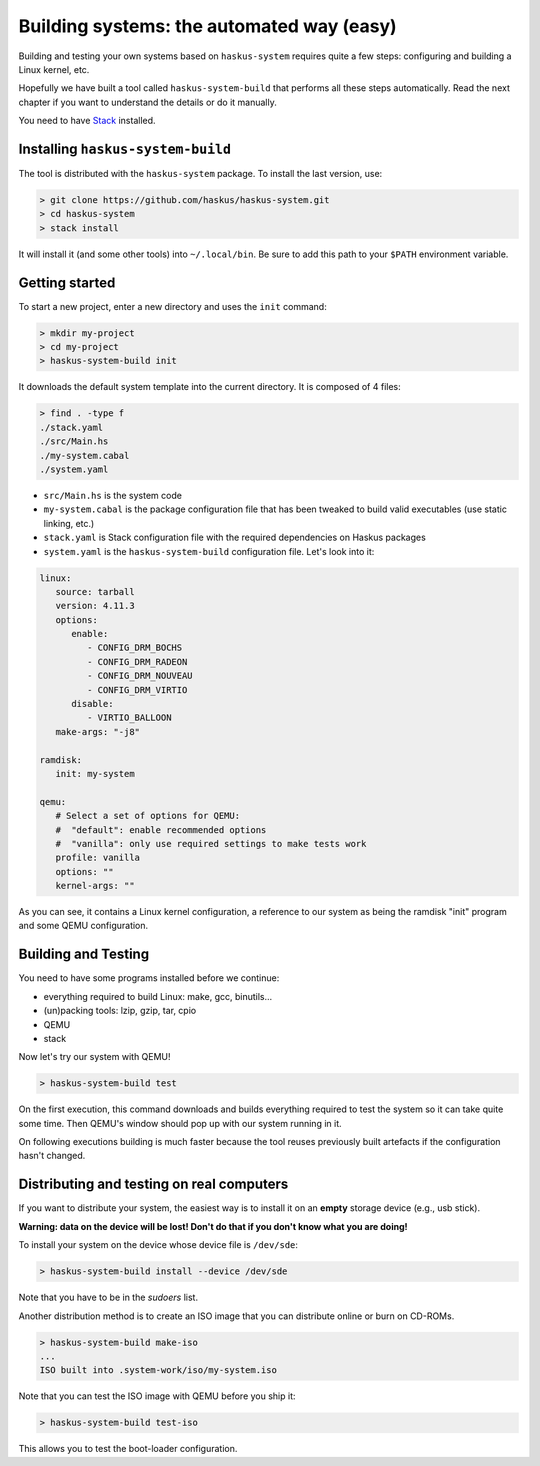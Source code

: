 Building systems: the automated way (easy)
==========================================

Building and testing your own systems based on ``haskus-system`` requires quite
a few steps: configuring and building a Linux kernel, etc.

Hopefully we have built a tool called ``haskus-system-build`` that performs all
these steps automatically. Read the next chapter if you want to understand the
details or do it manually.

You need to have `Stack <http://www.haskellstack.org>`_ installed.

Installing ``haskus-system-build``
----------------------------------

The tool is distributed with the ``haskus-system`` package.
To install the last version, use:

.. code::

   > git clone https://github.com/haskus/haskus-system.git
   > cd haskus-system
   > stack install

It will install it (and some other tools) into ``~/.local/bin``. Be sure to add
this path to your ``$PATH`` environment variable.

Getting started
---------------

To start a new project, enter a new directory and uses the ``init`` command:

.. code::

   > mkdir my-project
   > cd my-project
   > haskus-system-build init

It downloads the default system template into the current directory. It is
composed of 4 files:

.. code::

   > find . -type f
   ./stack.yaml
   ./src/Main.hs
   ./my-system.cabal
   ./system.yaml

* ``src/Main.hs`` is the system code

* ``my-system.cabal`` is the package configuration file that has been tweaked
  to build valid executables (use static linking, etc.)

* ``stack.yaml`` is Stack configuration file with the required dependencies on
  Haskus packages

* ``system.yaml`` is the ``haskus-system-build`` configuration file. Let's look
  into it:

.. code:: yaml

   linux:
      source: tarball
      version: 4.11.3
      options:
         enable:
            - CONFIG_DRM_BOCHS
            - CONFIG_DRM_RADEON
            - CONFIG_DRM_NOUVEAU
            - CONFIG_DRM_VIRTIO
         disable:
            - VIRTIO_BALLOON
      make-args: "-j8"
   
   ramdisk:
      init: my-system
   
   qemu:
      # Select a set of options for QEMU:
      #  "default": enable recommended options
      #  "vanilla": only use required settings to make tests work
      profile: vanilla
      options: ""
      kernel-args: ""

As you can see, it contains a Linux kernel configuration, a reference to our
system as being the ramdisk "init" program and some QEMU configuration.

Building and Testing
--------------------

You need to have some programs installed before we continue:

* everything required to build Linux: make, gcc, binutils...
* (un)packing tools: lzip, gzip, tar, cpio
* QEMU
* stack

Now let's try our system with QEMU!

.. code:: bash

   > haskus-system-build test

On the first execution, this command downloads and builds everything required to
test the system so it can take quite some time. Then QEMU's window should pop up
with our system running in it.

On following executions building is much faster because the tool reuses
previously built artefacts if the configuration hasn't changed.

Distributing and testing on real computers
------------------------------------------

If you want to distribute your system, the easiest way is to install it on an
**empty** storage device (e.g., usb stick).

**Warning: data on the device will be lost! Don't do that if you don't know what
you are doing!**

To install your system on the device whose device file is ``/dev/sde``:

.. code:: bash

   > haskus-system-build install --device /dev/sde

Note that you have to be in the *sudoers* list.


Another distribution method is to create an ISO image that you can distribute
online or burn on CD-ROMs.

.. code:: bash

   > haskus-system-build make-iso
   ...
   ISO built into .system-work/iso/my-system.iso

Note that you can test the ISO image with QEMU before you ship it:

.. code:: bash

   > haskus-system-build test-iso

This allows you to test the boot-loader configuration.
